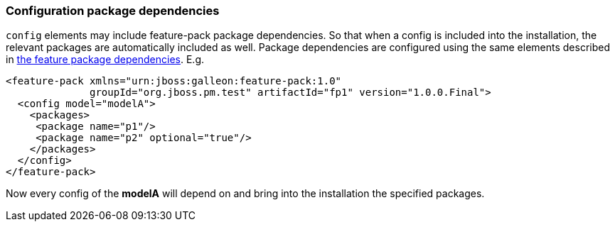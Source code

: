 ### Configuration package dependencies

`config` elements may include feature-pack package dependencies. So that when a config is included into the installation, the relevant packages are automatically included as well. Package dependencies are configured using the same elements described in <<_feature_package_dependencies,the feature package dependencies>>. E.g.

[source,xml]
----
<feature-pack xmlns="urn:jboss:galleon:feature-pack:1.0"
              groupId="org.jboss.pm.test" artifactId="fp1" version="1.0.0.Final">
  <config model="modelA">
    <packages>
     <package name="p1"/>
     <package name="p2" optional="true"/>
    </packages>
  </config>
</feature-pack>
----

Now every config of the *modelA* will depend on and bring into the installation the specified packages.
